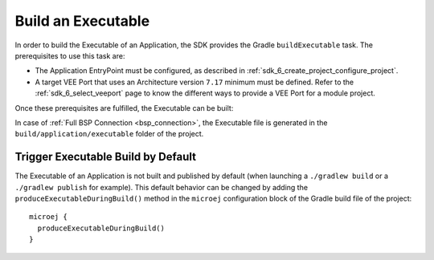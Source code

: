.. _sdk_6_build_executable:

Build an Executable
===================

In order to build the Executable of an Application, the SDK provides the Gradle ``buildExecutable`` task.
The prerequisites to use this task are:

- The Application EntryPoint must be configured, as described in :ref:`sdk_6_create_project_configure_project`.
- A target VEE Port that uses an Architecture version ``7.17`` minimum must be defined.
  Refer to the :ref:`sdk_6_select_veeport` page to know the different ways to provide a VEE Port for a module project.

Once these prerequisites are fulfilled, the Executable can be built:

.. tabs::

   .. tab:: Android Studio / IntelliJ IDEA

      By double-clicking on the ``buildExecutable`` task in the Gradle tasks view:

      .. image:: images/intellij-buildExecutable-gradle-project.png
         :width: 30%
         :align: center

      |

      .. warning::
         Android Studio does not allow to run multiple Gradle tasks in parallel.
         If you still want to execute several Gradle tasks simultaneously, 
         you can launch them from a terminal with the Gradle Command Line Interface (CLI).

   .. tab:: Eclipse

      By double-clicking on the ``buildExecutable`` task in the Gradle tasks view:

      .. image:: images/eclipse-buildExecutable-gradle-project.png
         :width: 50%
         :align: center

   .. tab:: Visual Studio Code

      By double-clicking on the ``buildExecutable`` task in the Gradle tasks view:

      .. image:: images/vscode-buildExecutable-gradle-project.png
         :width: 25%
         :align: center

   .. tab:: Command Line Interface

      From the command line interface::

          $ ./gradlew buildExecutable

In case of :ref:`Full BSP Connection <bsp_connection>`, the Executable file is generated in the ``build/application/executable`` folder of the project.

.. _sdk_6_trigger_executable_build:

Trigger Executable Build by Default
-----------------------------------

The Executable of an Application is not built and published by default (when launching a ``./gradlew build`` or 
a ``./gradlew publish`` for example).
This default behavior can be changed by adding the ``produceExecutableDuringBuild()`` method 
in the ``microej`` configuration block of the Gradle build file of the project::

   microej {
     produceExecutableDuringBuild()
   }

..
   | Copyright 2008-2024, MicroEJ Corp. Content in this space is free 
   for read and redistribute. Except if otherwise stated, modification 
   is subject to MicroEJ Corp prior approval.
   | MicroEJ is a trademark of MicroEJ Corp. All other trademarks and 
   copyrights are the property of their respective owners.
